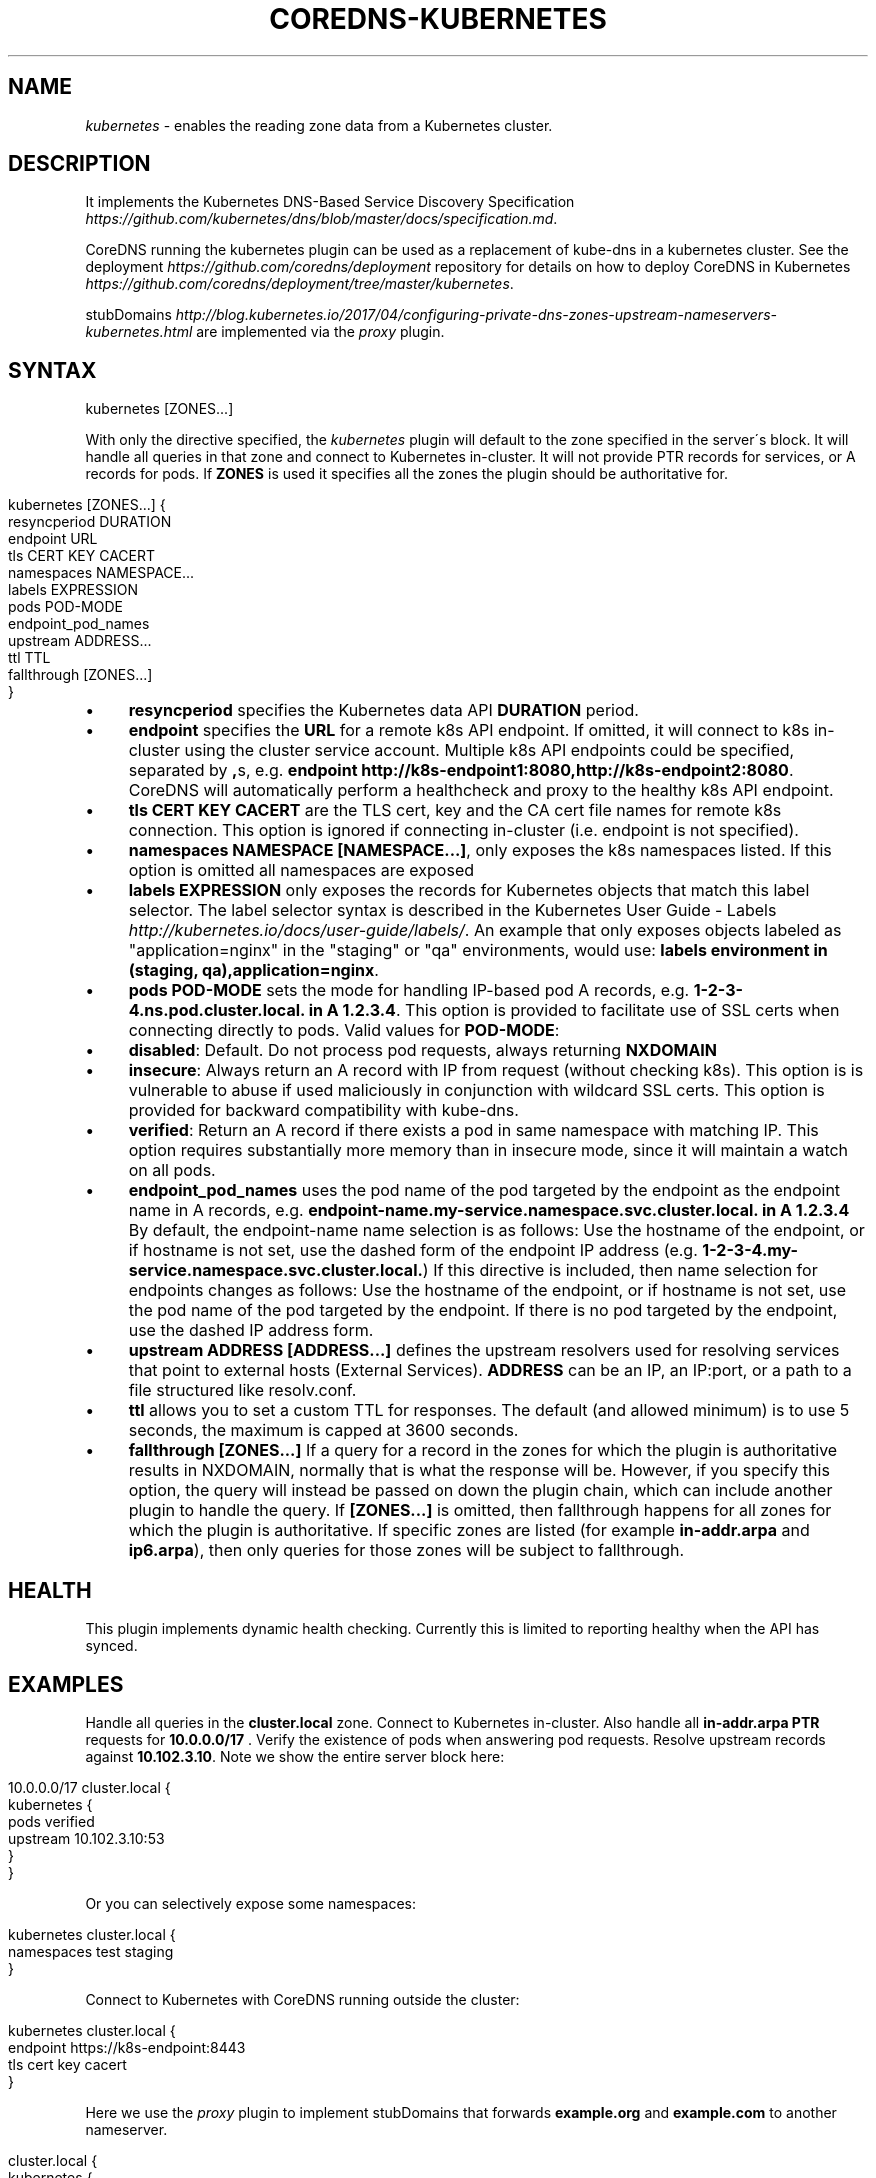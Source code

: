 .\" generated with Ronn/v0.7.3
.\" http://github.com/rtomayko/ronn/tree/0.7.3
.
.TH "COREDNS\-KUBERNETES" "7" "January 2018" "CoreDNS" "CoreDNS plugins"
.
.SH "NAME"
\fIkubernetes\fR \- enables the reading zone data from a Kubernetes cluster\.
.
.SH "DESCRIPTION"
It implements the Kubernetes DNS\-Based Service Discovery Specification \fIhttps://github\.com/kubernetes/dns/blob/master/docs/specification\.md\fR\.
.
.P
CoreDNS running the kubernetes plugin can be used as a replacement of kube\-dns in a kubernetes cluster\. See the deployment \fIhttps://github\.com/coredns/deployment\fR repository for details on how to deploy CoreDNS in Kubernetes \fIhttps://github\.com/coredns/deployment/tree/master/kubernetes\fR\.
.
.P
stubDomains \fIhttp://blog\.kubernetes\.io/2017/04/configuring\-private\-dns\-zones\-upstream\-nameservers\-kubernetes\.html\fR are implemented via the \fIproxy\fR plugin\.
.
.SH "SYNTAX"
.
.nf

kubernetes [ZONES\.\.\.]
.
.fi
.
.P
With only the directive specified, the \fIkubernetes\fR plugin will default to the zone specified in the server\'s block\. It will handle all queries in that zone and connect to Kubernetes in\-cluster\. It will not provide PTR records for services, or A records for pods\. If \fBZONES\fR is used it specifies all the zones the plugin should be authoritative for\.
.
.IP "" 4
.
.nf

kubernetes [ZONES\.\.\.] {
    resyncperiod DURATION
    endpoint URL
    tls CERT KEY CACERT
    namespaces NAMESPACE\.\.\.
    labels EXPRESSION
    pods POD\-MODE
    endpoint_pod_names
    upstream ADDRESS\.\.\.
    ttl TTL
    fallthrough [ZONES\.\.\.]
}
.
.fi
.
.IP "" 0
.
.IP "\(bu" 4
\fBresyncperiod\fR specifies the Kubernetes data API \fBDURATION\fR period\.
.
.IP "\(bu" 4
\fBendpoint\fR specifies the \fBURL\fR for a remote k8s API endpoint\. If omitted, it will connect to k8s in\-cluster using the cluster service account\. Multiple k8s API endpoints could be specified, separated by \fB,\fRs, e\.g\. \fBendpoint http://k8s\-endpoint1:8080,http://k8s\-endpoint2:8080\fR\. CoreDNS will automatically perform a healthcheck and proxy to the healthy k8s API endpoint\.
.
.IP "\(bu" 4
\fBtls\fR \fBCERT\fR \fBKEY\fR \fBCACERT\fR are the TLS cert, key and the CA cert file names for remote k8s connection\. This option is ignored if connecting in\-cluster (i\.e\. endpoint is not specified)\.
.
.IP "\(bu" 4
\fBnamespaces\fR \fBNAMESPACE [NAMESPACE\.\.\.]\fR, only exposes the k8s namespaces listed\. If this option is omitted all namespaces are exposed
.
.IP "\(bu" 4
\fBlabels\fR \fBEXPRESSION\fR only exposes the records for Kubernetes objects that match this label selector\. The label selector syntax is described in the Kubernetes User Guide \- Labels \fIhttp://kubernetes\.io/docs/user\-guide/labels/\fR\. An example that only exposes objects labeled as "application=nginx" in the "staging" or "qa" environments, would use: \fBlabels environment in (staging, qa),application=nginx\fR\.
.
.IP "\(bu" 4
\fBpods\fR \fBPOD\-MODE\fR sets the mode for handling IP\-based pod A records, e\.g\. \fB1\-2\-3\-4\.ns\.pod\.cluster\.local\. in A 1\.2\.3\.4\fR\. This option is provided to facilitate use of SSL certs when connecting directly to pods\. Valid values for \fBPOD\-MODE\fR:
.
.IP "\(bu" 4
\fBdisabled\fR: Default\. Do not process pod requests, always returning \fBNXDOMAIN\fR
.
.IP "\(bu" 4
\fBinsecure\fR: Always return an A record with IP from request (without checking k8s)\. This option is is vulnerable to abuse if used maliciously in conjunction with wildcard SSL certs\. This option is provided for backward compatibility with kube\-dns\.
.
.IP "\(bu" 4
\fBverified\fR: Return an A record if there exists a pod in same namespace with matching IP\. This option requires substantially more memory than in insecure mode, since it will maintain a watch on all pods\.
.
.IP "" 0

.
.IP "\(bu" 4
\fBendpoint_pod_names\fR uses the pod name of the pod targeted by the endpoint as the endpoint name in A records, e\.g\. \fBendpoint\-name\.my\-service\.namespace\.svc\.cluster\.local\. in A 1\.2\.3\.4\fR By default, the endpoint\-name name selection is as follows: Use the hostname of the endpoint, or if hostname is not set, use the dashed form of the endpoint IP address (e\.g\. \fB1\-2\-3\-4\.my\-service\.namespace\.svc\.cluster\.local\.\fR) If this directive is included, then name selection for endpoints changes as follows: Use the hostname of the endpoint, or if hostname is not set, use the pod name of the pod targeted by the endpoint\. If there is no pod targeted by the endpoint, use the dashed IP address form\.
.
.IP "\(bu" 4
\fBupstream\fR \fBADDRESS [ADDRESS\.\.\.]\fR defines the upstream resolvers used for resolving services that point to external hosts (External Services)\. \fBADDRESS\fR can be an IP, an IP:port, or a path to a file structured like resolv\.conf\.
.
.IP "\(bu" 4
\fBttl\fR allows you to set a custom TTL for responses\. The default (and allowed minimum) is to use 5 seconds, the maximum is capped at 3600 seconds\.
.
.IP "\(bu" 4
\fBfallthrough\fR \fB[ZONES\.\.\.]\fR If a query for a record in the zones for which the plugin is authoritative results in NXDOMAIN, normally that is what the response will be\. However, if you specify this option, the query will instead be passed on down the plugin chain, which can include another plugin to handle the query\. If \fB[ZONES\.\.\.]\fR is omitted, then fallthrough happens for all zones for which the plugin is authoritative\. If specific zones are listed (for example \fBin\-addr\.arpa\fR and \fBip6\.arpa\fR), then only queries for those zones will be subject to fallthrough\.
.
.IP "" 0
.
.SH "HEALTH"
This plugin implements dynamic health checking\. Currently this is limited to reporting healthy when the API has synced\.
.
.SH "EXAMPLES"
Handle all queries in the \fBcluster\.local\fR zone\. Connect to Kubernetes in\-cluster\. Also handle all \fBin\-addr\.arpa\fR \fBPTR\fR requests for \fB10\.0\.0\.0/17\fR \. Verify the existence of pods when answering pod requests\. Resolve upstream records against \fB10\.102\.3\.10\fR\. Note we show the entire server block here:
.
.IP "" 4
.
.nf

10\.0\.0\.0/17 cluster\.local {
    kubernetes {
        pods verified
        upstream 10\.102\.3\.10:53
    }
}
.
.fi
.
.IP "" 0
.
.P
Or you can selectively expose some namespaces:
.
.IP "" 4
.
.nf

kubernetes cluster\.local {
    namespaces test staging
}
.
.fi
.
.IP "" 0
.
.P
Connect to Kubernetes with CoreDNS running outside the cluster:
.
.IP "" 4
.
.nf

kubernetes cluster\.local {
    endpoint https://k8s\-endpoint:8443
    tls cert key cacert
}
.
.fi
.
.IP "" 0
.
.P
Here we use the \fIproxy\fR plugin to implement stubDomains that forwards \fBexample\.org\fR and \fBexample\.com\fR to another nameserver\.
.
.IP "" 4
.
.nf

cluster\.local {
    kubernetes {
        endpoint https://k8s\-endpoint:8443
        tls cert key cacert
    }
}
example\.org {
    proxy \. 8\.8\.8\.8:53
}
example\.com {
    proxy \. 8\.8\.8\.8:53
}
.
.fi
.
.IP "" 0
.
.SH "AUTOPATH"
The \fIkubernetes\fR plugin can be used in conjunction with the \fIautopath\fR plugin\. Using this feature enables server\-side domain search path completion in kubernetes clusters\. Note: \fBpods\fR must be set to \fBverified\fR for this to function properly\.
.
.IP "" 4
.
.nf

cluster\.local {
    autopath @kubernetes
    kubernetes {
        pods verified
    }
}
.
.fi
.
.IP "" 0
.
.SH "FEDERATION"
The \fIkubernetes\fR plugin can be used in conjunction with the \fIfederation\fR plugin\. Using this feature enables serving federated domains from the kubernetes clusters\.
.
.IP "" 4
.
.nf

cluster\.local {
    federation {
        fallthrough
        prod prod\.example\.org
        staging staging\.example\.org

    }
    kubernetes
}
.
.fi
.
.IP "" 0
.
.SH "WILDCARDS"
Some query labels accept a wildcard value to match any value\. If a label is a valid wildcard (*, or the word "any"), then that label will match all values\. The labels that accept wildcards are:
.
.IP "\(bu" 4
\fIservice\fR in an \fBA\fR record request: \fIservice\fR\.namespace\.svc\.zone, e\.g\. \fB*\.ns\.svc\.myzone\.local\fR
.
.IP "\(bu" 4
\fInamespace\fR in an \fBA\fR record request: service\.\fInamespace\fR\.svc\.zone, e\.g\. \fBnginx\.*\.svc\.myzone\.local\fR
.
.IP "\(bu" 4
\fIport and/or protocol\fR in an \fBSRV\fR request: \fBport_\.\fRprotocol_\.service\.namespace\.svc\.zone\., e\.g\. \fB_http\.*\.service\.ns\.svc\.\fR
.
.IP "\(bu" 4
multiple wild cards are allowed in a single query, e\.g\. \fBA\fR Request \fB*\.*\.svc\.zone\.\fR or \fBSRV\fR request \fB*\.*\.*\.*\.svc\.zone\.\fR
.
.IP "" 0

